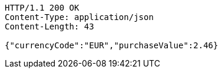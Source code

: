 [source,http,options="nowrap"]
----
HTTP/1.1 200 OK
Content-Type: application/json
Content-Length: 43

{"currencyCode":"EUR","purchaseValue":2.46}
----